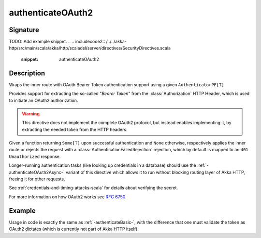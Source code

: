.. _-authenticateOAuth2-:

authenticateOAuth2
==================

Signature
---------

.. includecode:: /../../akka-http/src/main/scala/akka/http/scaladsl/server/directives/SecurityDirectives.scala#authenticator
TODO: Add example snippet.
.. 
.. includecode2:: /../../akka-http/src/main/scala/akka/http/scaladsl/server/directives/SecurityDirectives.scala
   :snippet: authenticateOAuth2

Description
-----------
Wraps the inner route with OAuth Bearer Token authentication support using a given ``AuthenticatorPF[T]``

Provides support for extracting the so-called "*Bearer Token*" from the :class:`Authorization` HTTP Header,
which is used to initiate an OAuth2 authorization.

.. warning::
  This directive does not implement the complete OAuth2 protocol, but instead enables implementing it,
  by extracting the needed token from the HTTP headers.

Given a function returning ``Some[T]`` upon successful authentication and ``None`` otherwise,
respectively applies the inner route or rejects the request with a :class:`AuthenticationFailedRejection` rejection,
which by default is mapped to an ``401 Unauthorized`` response.

Longer-running authentication tasks (like looking up credentials in a database) should use the :ref:`-authenticateOAuth2Async-`
variant of this directive which allows it to run without blocking routing layer of Akka HTTP, freeing it for other requests.

See :ref:`credentials-and-timing-attacks-scala` for details about verifying the secret.

For more information on how OAuth2 works see `RFC 6750`_.

.. _RFC 6750: https://tools.ietf.org/html/rfc6750

Example
-------

Usage in code is exactly the same as :ref:`-authenticateBasic-`,
with the difference that one must validate the token as OAuth2 dictates (which is currently not part of Akka HTTP itself).
